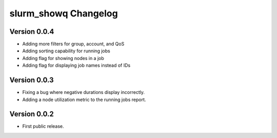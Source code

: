 =======================
 slurm_showq Changelog
=======================

Version 0.0.4
-------------

- Adding more filters for group, account, and QoS
- Adding sorting capability for running jobs
- Adding flag for showing nodes in a job
- Adding flag for displaying job names instead of IDs

Version 0.0.3
-------------

- Fixing a bug where negative durations display incorrectly.
- Adding a node utilization metric to the running jobs report.

Version 0.0.2
-------------

- First public release.
